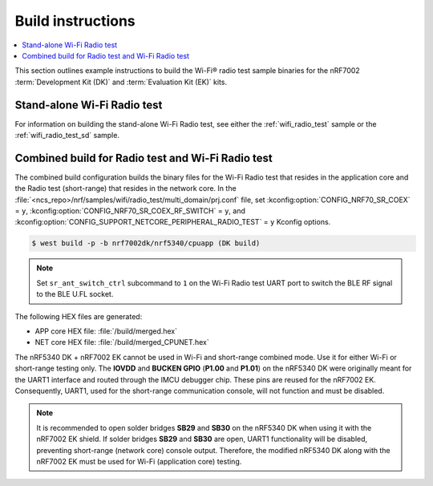 .. _ug_wifi_build_instructions:

Build instructions
##################

.. contents::
   :local:
   :depth: 2

This section outlines example instructions to build the Wi-Fi® radio test sample binaries for the nRF7002 :term:`Development Kit (DK)` and :term:`Evaluation Kit (EK)` kits.

Stand-alone Wi-Fi Radio test
****************************

For information on building the stand-alone Wi-Fi Radio test, see either the :ref:`wifi_radio_test` sample or the :ref:`wifi_radio_test_sd` sample.

Combined build for Radio test and Wi-Fi Radio test
**************************************************

The combined build configuration builds the binary files for the Wi-Fi Radio test that resides in the application core and the Radio test (short-range) that resides in the network core.
In the :file:`<ncs_repo>/nrf/samples/wifi/radio_test/multi_domain/prj.conf` file, set :kconfig:option:`CONFIG_NRF70_SR_COEX` = ``y``, :kconfig:option:`CONFIG_NRF70_SR_COEX_RF_SWITCH` = ``y``, and :kconfig:option:`CONFIG_SUPPORT_NETCORE_PERIPHERAL_RADIO_TEST` = ``y`` Kconfig options.

.. code-block:: shell

   $ west build -p -b nrf7002dk/nrf5340/cpuapp (DK build)

.. note::

   Set ``sr_ant_switch_ctrl`` subcommand to ``1`` on the Wi-Fi Radio test UART port to switch the BLE RF signal to the BLE U.FL socket.

The following HEX files are generated:

* APP core HEX file: :file:`/build/merged.hex`
* NET core HEX file: :file:`/build/merged_CPUNET.hex`

The nRF5340 DK + nRF7002 EK cannot be used in Wi-Fi and short-range combined mode. Use it for either Wi-Fi or short-range testing only.
The **IOVDD** and **BUCKEN GPIO** (**P1.00** and **P1.01**) on the nRF5340 DK were originally meant for the UART1 interface and routed through the IMCU debugger chip.
These pins are reused for the nRF7002 EK.
Consequently, UART1, used for the short-range communication console, will not function and must be disabled.

.. note::

   It is recommended to open solder bridges **SB29** and **SB30** on the nRF5340 DK when using it with the nRF7002 EK shield.
   If solder bridges **SB29** and **SB30** are open, UART1 functionality will be disabled, preventing short-range (network core) console output.
   Therefore, the modified nRF5340 DK along with the nRF7002 EK must be used for Wi-Fi (application core) testing.

